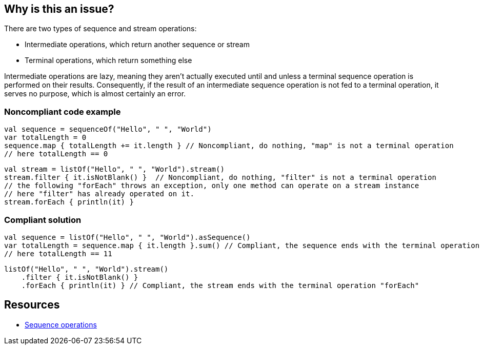 == Why is this an issue?

There are two types of sequence and stream operations:

* Intermediate operations, which return another sequence or stream
* Terminal operations, which return something else

Intermediate operations are lazy, meaning they aren't actually executed until and unless a terminal sequence operation
is performed on their results. Consequently, if the result of an intermediate sequence operation is not fed to a
terminal operation, it serves no purpose, which is almost certainly an error.

=== Noncompliant code example

[source,kotlin]
----
val sequence = sequenceOf("Hello", " ", "World")
var totalLength = 0
sequence.map { totalLength += it.length } // Noncompliant, do nothing, "map" is not a terminal operation
// here totalLength == 0
----

[source,kotlin]
----
val stream = listOf("Hello", " ", "World").stream()
stream.filter { it.isNotBlank() }  // Noncompliant, do nothing, "filter" is not a terminal operation
// the following "forEach" throws an exception, only one method can operate on a stream instance
// here "filter" has already operated on it.
stream.forEach { println(it) }
----

=== Compliant solution

[source,kotlin]
----
val sequence = listOf("Hello", " ", "World").asSequence()
var totalLength = sequence.map { it.length }.sum() // Compliant, the sequence ends with the terminal operation "sum"
// here totalLength == 11
----

[source,kotlin]
----
listOf("Hello", " ", "World").stream()
    .filter { it.isNotBlank() }
    .forEach { println(it) } // Compliant, the stream ends with the terminal operation "forEach"
----

== Resources

* https://kotlinlang.org/docs/sequences.html#sequence-operations[Sequence operations]

